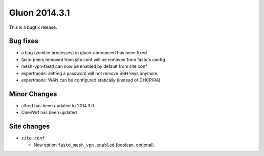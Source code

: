 Gluon 2014.3.1
==============

This is a bugfix release.

Bug fixes
~~~~~~~~~

* a bug (zombie processes) in gluon-announced has been fixed
* fastd peers removed from site.conf will be removed from fastd's config
* mesh-vpn-fastd can now be enabled by default from site.conf
* expertmode: setting a password will not remove SSH keys anymore
* expertmode: WAN can be configured statically (instead of DHCP/RA)

Minor Changes
~~~~~~~~~~~~~

* alfred has been updated to 2014.3.0
* OpenWrt has been updated

Site changes
~~~~~~~~~~~~

* ``site.conf``

  - New option ``fastd_mesh_vpn.enabled`` (boolean, optional).

